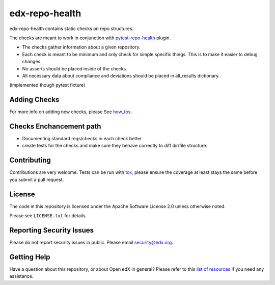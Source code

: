 ==================
edx-repo-health
==================


edx-repo-health contains static checks on repo structures.

The checks are meant to work in conjunction with `pytest-repo-health`_ plugin.

- The checks gather information about a given repository.
- Each check is meant to be minimum and only check for simple specific things. This is to make it easier to debug changes.
- No asserts should be placed inside of the checks.
- All necessary data about compliance and deviations should be placed in all_results dictionary.
(implemented though pytest fixture)

Adding Checks
-------------
For more info on adding new checks, please See `how_tos`_.

Checks Enchancement path
------------------------
- Documenting standard reqs/checks in each check better
- create tests for the checks and make sure they behave correctly to diff dir/file structure.


Contributing
------------
Contributions are very welcome. Tests can be run with `tox`_, please ensure
the coverage at least stays the same before you submit a pull request.


License
-------

The code in this repository is licensed under the Apache Software License 2.0 unless
otherwise noted.

Please see ``LICENSE.txt`` for details.


Reporting Security Issues
-------------------------

Please do not report security issues in public. Please email security@edx.org.


Getting Help
------------

Have a question about this repository, or about Open edX in general?  Please
refer to this `list of resources`_ if you need any assistance.

.. _list of resources: https://open.edx.org/getting-help
.. _pytest-repo-health: https://github.com/edx/pytest-repo-health
.. _how_tos: https://github.com/edx/edx-repo-health/blob/msingh/docs/docs/how_tos/ADD_CHECKS.rst
.. _`file an issue`: https://github.com/edx/edx-repo-health/issues
.. _`pytest`: https://github.com/pytest-dev/pytest
.. _`tox`: https://tox.readthedocs.io/en/latest/
